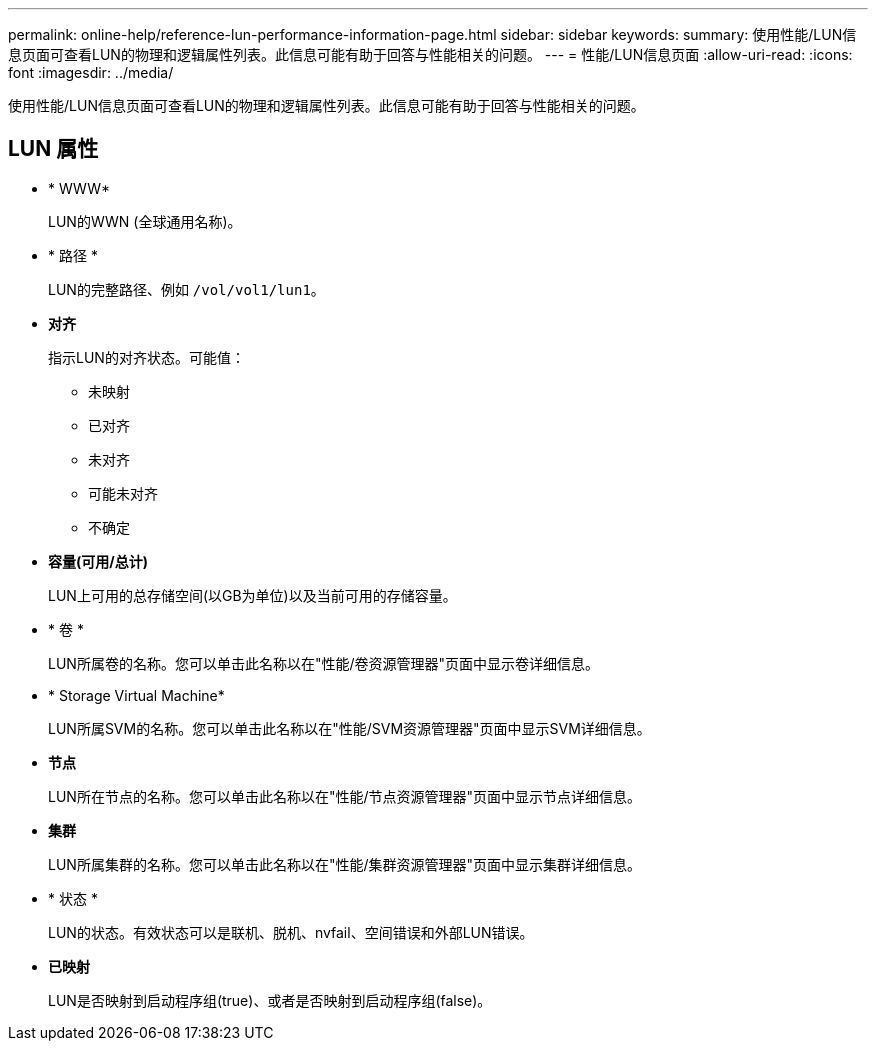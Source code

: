 ---
permalink: online-help/reference-lun-performance-information-page.html 
sidebar: sidebar 
keywords:  
summary: 使用性能/LUN信息页面可查看LUN的物理和逻辑属性列表。此信息可能有助于回答与性能相关的问题。 
---
= 性能/LUN信息页面
:allow-uri-read: 
:icons: font
:imagesdir: ../media/


[role="lead"]
使用性能/LUN信息页面可查看LUN的物理和逻辑属性列表。此信息可能有助于回答与性能相关的问题。



== LUN 属性

* * WWW*
+
LUN的WWN (全球通用名称)。

* * 路径 *
+
LUN的完整路径、例如 `/vol/vol1/lun1`。

* *对齐*
+
指示LUN的对齐状态。可能值：

+
** 未映射
** 已对齐
** 未对齐
** 可能未对齐
** 不确定


* *容量(可用/总计)*
+
LUN上可用的总存储空间(以GB为单位)以及当前可用的存储容量。

* * 卷 *
+
LUN所属卷的名称。您可以单击此名称以在"性能/卷资源管理器"页面中显示卷详细信息。

* * Storage Virtual Machine*
+
LUN所属SVM的名称。您可以单击此名称以在"性能/SVM资源管理器"页面中显示SVM详细信息。

* *节点*
+
LUN所在节点的名称。您可以单击此名称以在"性能/节点资源管理器"页面中显示节点详细信息。

* *集群*
+
LUN所属集群的名称。您可以单击此名称以在"性能/集群资源管理器"页面中显示集群详细信息。

* * 状态 *
+
LUN的状态。有效状态可以是联机、脱机、nvfail、空间错误和外部LUN错误。

* *已映射*
+
LUN是否映射到启动程序组(true)、或者是否映射到启动程序组(false)。


